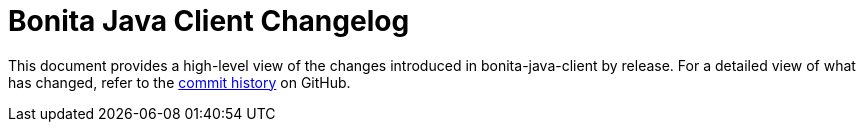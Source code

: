 = Bonita Java Client Changelog

:project-group-id: org.bonitasoft.web
:project-artifact-id: bonita-java-client
:project-version: 0.0.10-SNAPSHOT
:bonita-short-version: 7.11
:orga: bonitasoft
:uri-org: https://github.com/{orga}
:uri-repo: {uri-org}/{project-artifact-id}

This document provides a high-level view of the changes introduced in {project-artifact-id} by release.
For a detailed view of what has changed, refer to the {uri-repo}/commits/master[commit history] on GitHub.

